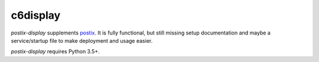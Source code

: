 c6display
=========

`postix-display` supplements postix_. It is fully functional, but still missing setup documentation
and maybe a service/startup file to make deployment and usage easier.

`postix-display` requires Python 3.5+.


.. _postix: https://github.com/c3cashdesk/postix
